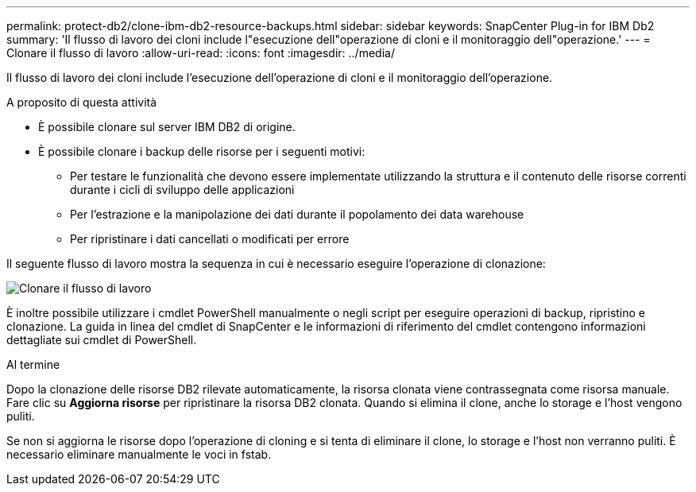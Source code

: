 ---
permalink: protect-db2/clone-ibm-db2-resource-backups.html 
sidebar: sidebar 
keywords: SnapCenter Plug-in for IBM Db2 
summary: 'Il flusso di lavoro dei cloni include l"esecuzione dell"operazione di cloni e il monitoraggio dell"operazione.' 
---
= Clonare il flusso di lavoro
:allow-uri-read: 
:icons: font
:imagesdir: ../media/


[role="lead"]
Il flusso di lavoro dei cloni include l'esecuzione dell'operazione di cloni e il monitoraggio dell'operazione.

.A proposito di questa attività
* È possibile clonare sul server IBM DB2 di origine.
* È possibile clonare i backup delle risorse per i seguenti motivi:
+
** Per testare le funzionalità che devono essere implementate utilizzando la struttura e il contenuto delle risorse correnti durante i cicli di sviluppo delle applicazioni
** Per l'estrazione e la manipolazione dei dati durante il popolamento dei data warehouse
** Per ripristinare i dati cancellati o modificati per errore




Il seguente flusso di lavoro mostra la sequenza in cui è necessario eseguire l'operazione di clonazione:

image::../media/sco_scc_wfs_clone_workflow.png[Clonare il flusso di lavoro]

È inoltre possibile utilizzare i cmdlet PowerShell manualmente o negli script per eseguire operazioni di backup, ripristino e clonazione. La guida in linea del cmdlet di SnapCenter e le informazioni di riferimento del cmdlet contengono informazioni dettagliate sui cmdlet di PowerShell.

.Al termine
Dopo la clonazione delle risorse DB2 rilevate automaticamente, la risorsa clonata viene contrassegnata come risorsa manuale. Fare clic su *Aggiorna risorse* per ripristinare la risorsa DB2 clonata. Quando si elimina il clone, anche lo storage e l'host vengono puliti.

Se non si aggiorna le risorse dopo l'operazione di cloning e si tenta di eliminare il clone, lo storage e l'host non verranno puliti. È necessario eliminare manualmente le voci in fstab.
